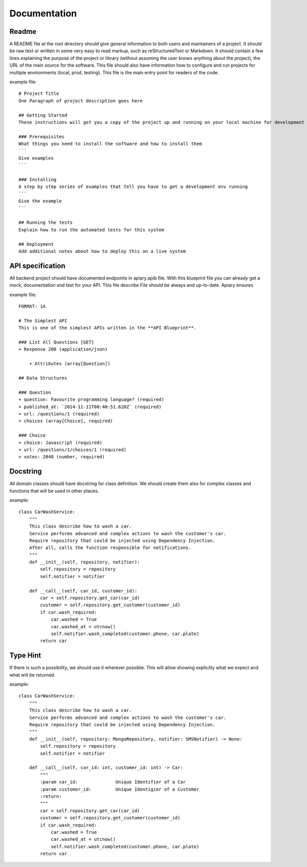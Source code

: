 Documentation
======

Readme
-----------------
A README file at the root directory should give general information to both users and maintainers
of a project. It should be raw text or written in some very easy to read markup, such as
reStructuredText or Markdown. It should contain a few lines explaining the purpose of the project
or library (without assuming the user knows anything about the project), the URL of the main source
for the software. This file should also have information how to configure and run projects for
multiple environments (local, prod, testing). This file is the main entry point for readers of
the code.

example file::

    # Project Title
    One Paragraph of project description goes here

    ## Getting Started
    These instructions will get you a copy of the project up and running on your local machine for development and testing purposes. See deployment for notes on how to deploy the project on a live system.

    ### Prerequisites
    What things you need to install the software and how to install them
    ```
    Give examples
    ```

    ### Installing
    A step by step series of examples that tell you have to get a development env running
    ```
    Give the example
    ```

    ## Running the tests
    Explain how to run the automated tests for this system

    ## Deployment
    Add additional notes about how to deploy this on a live system


API specification
------------------
All backend project should have documented endpoints in apiary.apib file. With this blueprint file
you can already get a mock, documentation and test for your API. This file describe File should be always and up-to-date. Apiary ensures

example file::

    FORMAT: 1A

    # The Simplest API
    This is one of the simplest APIs written in the **API Blueprint**.

    ### List All Questions [GET]
    + Response 200 (application/json)

        + Attributes (array[Question])

    ## Data Structures

    ### Question
    + question: Favourite programming language? (required)
    + published_at: `2014-11-11T08:40:51.620Z` (required)
    + url: /questions/1 (required)
    + choices (array[Choice], required)

    ### Choice
    + choice: Javascript (required)
    + url: /questions/1/choices/1 (required)
    + votes: 2048 (number, required)

Docstring
-----------------
All domain classes should have docstring for class definition. We should create them also
for complex classes and functions that will be used in other places.

example::

    class CarWashService:
        """
        This class describe how to wash a car.
        Service performs advanced and complex actions to wash the customer's car.
        Require repository that could be injected using Dependency Injection.
        After all, calls the function responsible for notifications.
        """
        def __init__(self, repository, notifier):
            self.repository = repository
            self.notifier = notifier

        def __call__(self, car_id, customer_id):
            car = self.repository.get_car(car_id)
            customer = self.repository.get_customer(customer_id)
            if car.wash_required:
                car.washed = True
                car.washed_at = utcnow()
                self.notifier.wash_completed(customer.phone, car.plate)
            return car

Type Hint
-----------------
If there is such a possibility, we should use it wherever possible. This will allow showing
explicitly what we expect and what will be returned.

example::

    class CarWashService:
        """
        This class describe how to wash a car.
        Service performs advanced and complex actions to wash the customer's car.
        Require repository that could be injected using Dependency Injection.
        """
        def __init__(self, repository: MongoRepository, notifier: SMSNotifier) -> None:
            self.repository = repository
            self.notifier = notifier

        def __call__(self, car_id: int, customer_id: int) -> Car:
            """
            :param car_id:              Unique Identifier of a Car
            :param customer_id:         Unique Identigier of a Customer
            :return:
            """
            car = self.repository.get_car(car_id)
            customer = self.repository.get_customer(customer_id)
            if car.wash_required:
                car.washed = True
                car.washed_at = utcnow()
                self.notifier.wash_completed(customer.phone, car.plate)
            return car
